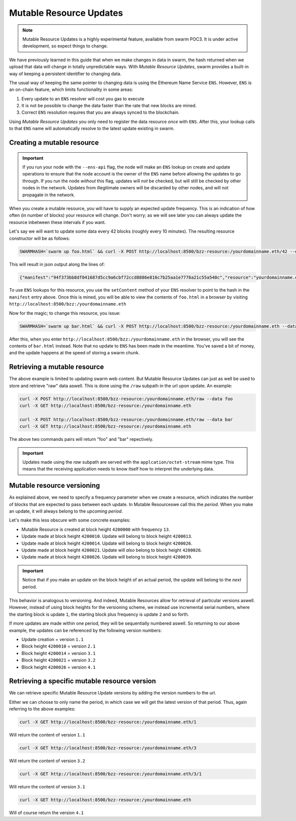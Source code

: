 Mutable Resource Updates
========================

.. note::
  Mutable Resource Updates is a highly experimental feature, available from swarm POC3. It is under active development, so expect things to change.

We have previously learned in this guide that when we make changes in data in swarm, the hash returned when we upload that data will change in totally unpredictable ways. With *Mutable Resource Updates*, swarm provides a built-in way of keeping a persistent identifier to changing data.

The usual way of keeping the same pointer to changing data is using the Ethereum Name Service ``ENS``. However, ``ENS`` is an on-chain feature, which limits functionality in some areas:

1. Every update to an ``ENS`` resolver will cost you gas to execute
2. It is not be possible to change the data faster than the rate that new blocks are mined.
3. Correct ``ENS`` resolution requires that you are always synced to the blockchain.

Using *Mutable Resource Updates* you only need to register the data resource *once* with ``ENS``. After this, your lookup calls to that ``ENS`` name will automatically resolve to the latest update existing in swarm.

Creating a mutable resource
^^^^^^^^^^^^^^^^^^^^^^^^^^^
.. important::
  If you run your node with the ``--ens-api`` flag, the node will make an ``ENS`` lookup on create and update operations to ensure that the node account is the owner of the ``ENS`` name before allowing the updates to go through. If you run the node *without* this flag, updates will *not* be checked, but will still be checked by other nodes in the network. Updates from illegitimate owners will be discarded by other nodes, and will not propagate in the network.

When you create a mutable resource, you will have to supply an expected update frequency. This is an indication of how often (in number of blocks) your resource will change. Don't worry; as we will see later you can always update the resource inbetween these intervals if you want.

Let's say we will want to update some data every 42 blocks (roughly every 10 minutes). The resulting resource constructor will be as follows:

.. code-block:: none

  SWARMHASH=`swarm up foo.html` && curl -X POST http://localhost:8500/bzz-resource:/yourdomainname.eth/42 --data $SWARMPAGE

This will result in json output along the lines of:

.. code-block:: none

  {"manifest":"94f373bb8df041687d5cc9a6cbf72ccd8886e816c7b25aa1e7776a21c55a540c","resource":"yourdomainname.eth","update":"fed6fe4ee69a45181535f11f22f2592b6d21a9de0dfd77dda358612d0cb34067"}

To use ``ENS`` lookups for this resource, you use the ``setContent`` method of your ``ENS`` resolver to point to the hash in the ``manifest`` entry above. Once this is mined, you will be able to view the contents of ``foo.html`` in a browser by visiting ``http://localhost:8500/bzz:/yourdomainname.eth``

Now for the magic; to change this resource, you issue:

.. code-block:: none

  SWARMHASH=`swarm up bar.html` && curl -X POST http://localhost:8500/bzz-resource:/yourdomainname.eth --data $SWARMPAGE

After this, when you enter ``http://localhost:8500/bzz:/yourdomainname.eth`` in the browser, you will see the contents of ``bar.html`` instead. Note that no update to ``ENS`` has been made in the meantime. You've saved a bit of money, and the update happens at the speed of storing a swarm chunk.

Retrieving a mutable resource
^^^^^^^^^^^^^^^^^^^^^^^^^^^^^

The above example is limited to updating swarm web content. But Mutable Resource Updates can just as well be used to store and retrieve "raw" data aswell. This is done using the ``/raw`` subpath in the url upon update. An example:

.. code-block:: none

  curl -X POST http://localhost:8500/bzz-resource:/yourdomainname.eth/raw --data foo
  curl -X GET http://localhost:8500/bzz-resource:/yourdomainname.eth

  curl -X POST http://localhost:8500/bzz-resource:/yourdomainname.eth/raw --data bar
  curl -X GET http://localhost:8500/bzz-resource:/yourdomainname.eth

The above two commands pairs will return "foo" and "bar" repectively.

.. important:: 
  Updates made using the *raw* subpath are served with the ``applcation/octet-stream`` mime type. This means that the receiving application needs to know itself how to interpret the underlying data.

Mutable resource versioning
^^^^^^^^^^^^^^^^^^^^^^^^^^^

As explained above, we need to specify a frequency parameter when we create a resource, which indicates the number of blocks that are expected to pass between each update. In Mutable Resourceswe call this the *period*. When you make an update, it will always belong to the *upcoming period*. 

Let's make this less obscure with some concrete examples:

* Mutable Resource is created at block height ``4200000`` with frequency ``13``.
* Update made at block height ``4200010``. Update will belong to block height ``4200013``. 
* Update made at block height ``4200014``. Update will belong to block height ``4200026``.
* Update made at block height ``4200021``. Update will *also* belong to block height ``4200026``.
* Update made at block height ``4200026``. Update will belong to block height ``4200039``.

.. important::
  Notice that if you make an update on the block height of an actual period, the update will belong to the *next* period.

This behavior is analogous to versioning. And indeed, Mutable Resources allow for retrieval of particular versions aswell. However, instead of using block heights for the versioning scheme, we instead use incremental serial numbers, where the starting block is update ``1``, the starting block plus frequency is update ``2`` and so forth.

If more updates are made within one period, they will be sequentially numbered aswell. So returning to our above example, the updates can be referenced by the following version numbers:

* Update creation = version ``1.1``
* Block height ``4200010`` = version ``2.1``
* Block height ``4200014`` = version ``3.1``
* Block height ``4200021`` = version ``3.2``
* Block height ``4200026`` = version ``4.1``

Retrieving a specific mutable resource version
^^^^^^^^^^^^^^^^^^^^^^^^^^^^^^^^^^^^^^^^^^^^^^

We can retrieve specific Mutable Resource Update versions by adding the version numbers to the url.

Either we can choose to only name the period, in which case we will get the latest version of that period. Thus, again referring to the above examples:

.. code-block:: none

  curl -X GET http://localhost:8500/bzz-resource:/yourdomainname.eth/1

Will return the content of version ``1.1`` 

.. code-block:: none

  curl -X GET http://localhost:8500/bzz-resource:/yourdomainname.eth/3

Will return the content of version ``3.2``

.. code-block:: none

  curl -X GET http://localhost:8500/bzz-resource:/yourdomainname.eth/3/1

Will return the content of version ``3.1``

.. code-block:: none

  curl -X GET http://localhost:8500/bzz-resource:/yourdomainname.eth

Will of course return the version ``4.1``
